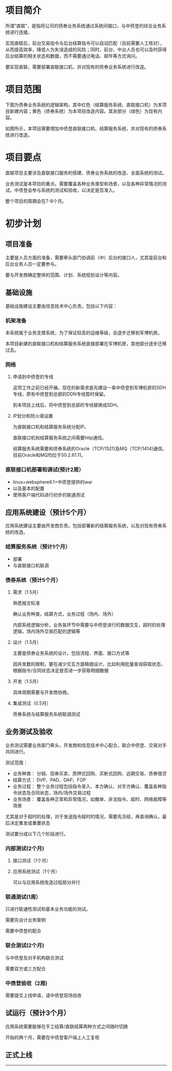 * 项目简介

所谓“直联”，是指将公司的债券业务系统通过系统间接口，与中债登的综合业务系统进行连接。

实现直联后，前台交易指令与后台结算指令可以自动匹配（目前需要人工核对），从而提高效率，降低人为失误造成的风险；同时，前台、中台人员也可以及时获得后台结算的相关状态和数据，而不需要通过电话、邮件等方式询问。

要实现直联，需要部署直联接口机，并对现有的债券业务系统进行改造。
* 项目范围

下图为债券业务系统的逻辑架构，其中红色（结算服务系统、直联接口机）为本项目新建内容；黄色（债券系统）为本项目改造内容。其余部分（绿色）为现有内容。

[[../../../1.域/bondTrade/images/logic.jpg]]

如图所示，本项目需要增加中债登直联接口机、结算服务系统，并对现有的债券系统进行改造。

* 项目要点
直联项目主要涉及直联接口服务的搭建、债券业务系统的改造、全面系统的测试。

业务测试是本项目的重点。需要覆盖各种业务类型和场景，以及各种异常情况的测试。中债登会参与系统的测试和验收，以决定是否准入。

整个项目的周期会在7-8个月。

* 初步计划

** 项目准备

主要是人员方面的准备，需要牵头部门协调前（中）后台的接口人，尤其是前台和后台业务人员一定要参与。

要与开发商确定整体的范围、计划、系统规划设计等内容。

** 基础设施

基础设施建设主要由信息技术中心负责。包括以下内容：

*** 机架准备

本系统属于业务支撑系统，为了保证较高的运维等级，会逐步迁移到军博机房。

本项目新建的直联接口机和结算服务系统直接部署在军博机房，其他部分逐步迁移过去。

*** 网络
1. 申请到中债登的专线
   
   这项工作之前已经开展。现在的新需求是先建设一条中债登到军博机房的SDH专线，原有中债登到总部的DDN专线暂时保留。

   到本项目上线后，将中债登到总部的专线替换成SDH。

2. IP划分和防火墙设置
   
   为直联接口机和结算服务系统分配IP。

   直联接口机和结算服务系统之间需要http通信。

   结算服务系统需要和债券系统的Oracle（TCP/1521)及MQ（TCP/1414)通信。目前Oracle和MQ均位于50.2.61.11。

*** 直联接口机部署和调试(预计2周）

- linux+websphere6.1+中债登提供的war
- 以及基本的配置
- 使用客户端代码进行初步的联通测试

** 应用系统建设（预计5个月）

应用系统建设主要由开发商负责。包括部署新的结算服务系统，以及对现有债券系统的改造。

*** 结算服务系统（预计1个月）
- 部署
- 与直联接口机联调

*** 债券系统（预计5个月）
**** 需求（1.5月）

熟悉报文标准

确认业务种类，结算方式，业务过程（场内、场外）

内部系统逻辑分析，业务各环节中需要与中债登进行的数据交互，超时的处理逻辑，场内场外交易匹配的逻辑等

**** 设计（1.5月）
主要是债券业务系统的设计，包括流程、界面、接口方式等

因并发数的限制，要在减少交互方面精细设计，比如利用批量查询获取状态，根据指令/合同状态决定是否进一步获取明细数据

**** 开发（1.5月）
具体周期需要与开发商协商。

**** 集成测试（0.5月）
债券系统与结算服务系统联调测试

** 业务测试及验收

业务测试需要业务部门牵头，开发商和信息技术中心配合，联合中债登、交易对手共同进行。

测试范围：
- 业务种类： 分销、现券买卖、质押式回购、买断式回购、远期交易、债券借贷
- 结算方式： DVP、PAD、DAP、FOP
- 业务过程： 整个业务过程包括指令录入、本方确认、对手方确认、覆盖各种指令状态及合同状态，场内/场外交易过程
- 业务场景： 覆盖各种正常和异常情况，如撤单、非法指令、超时、网络故障等场景

尤其是对于超时的处理，对于发送指令超时的情况，需要先冻结，再查询确认，最后决定重发或重置状态

测试要分成以下几个阶段进行。

*** 内部测试(2个月)
**** 接口测试（1个月）
**** 应用系统测试（1个月）
可以与应用系统改造过程部分并行

*** 联通测试(1周）

只进行联通性测试和基本业务功能的测试。

需要先设计业务案例

需要中债登的配合

*** 联合测试(2个月)

与中债登及对手机构联合测试

需要双方或三方配合

*** 中债登验收（2周)

需要提交上线申请，请中债登现场验收

** 试运行（预计3个月）

应用系统需要能够在手工结算/直联结算两种方式之间随时切换

开始的两个月，需要在中债登客户端上人工复核

** 正式上线

--------


